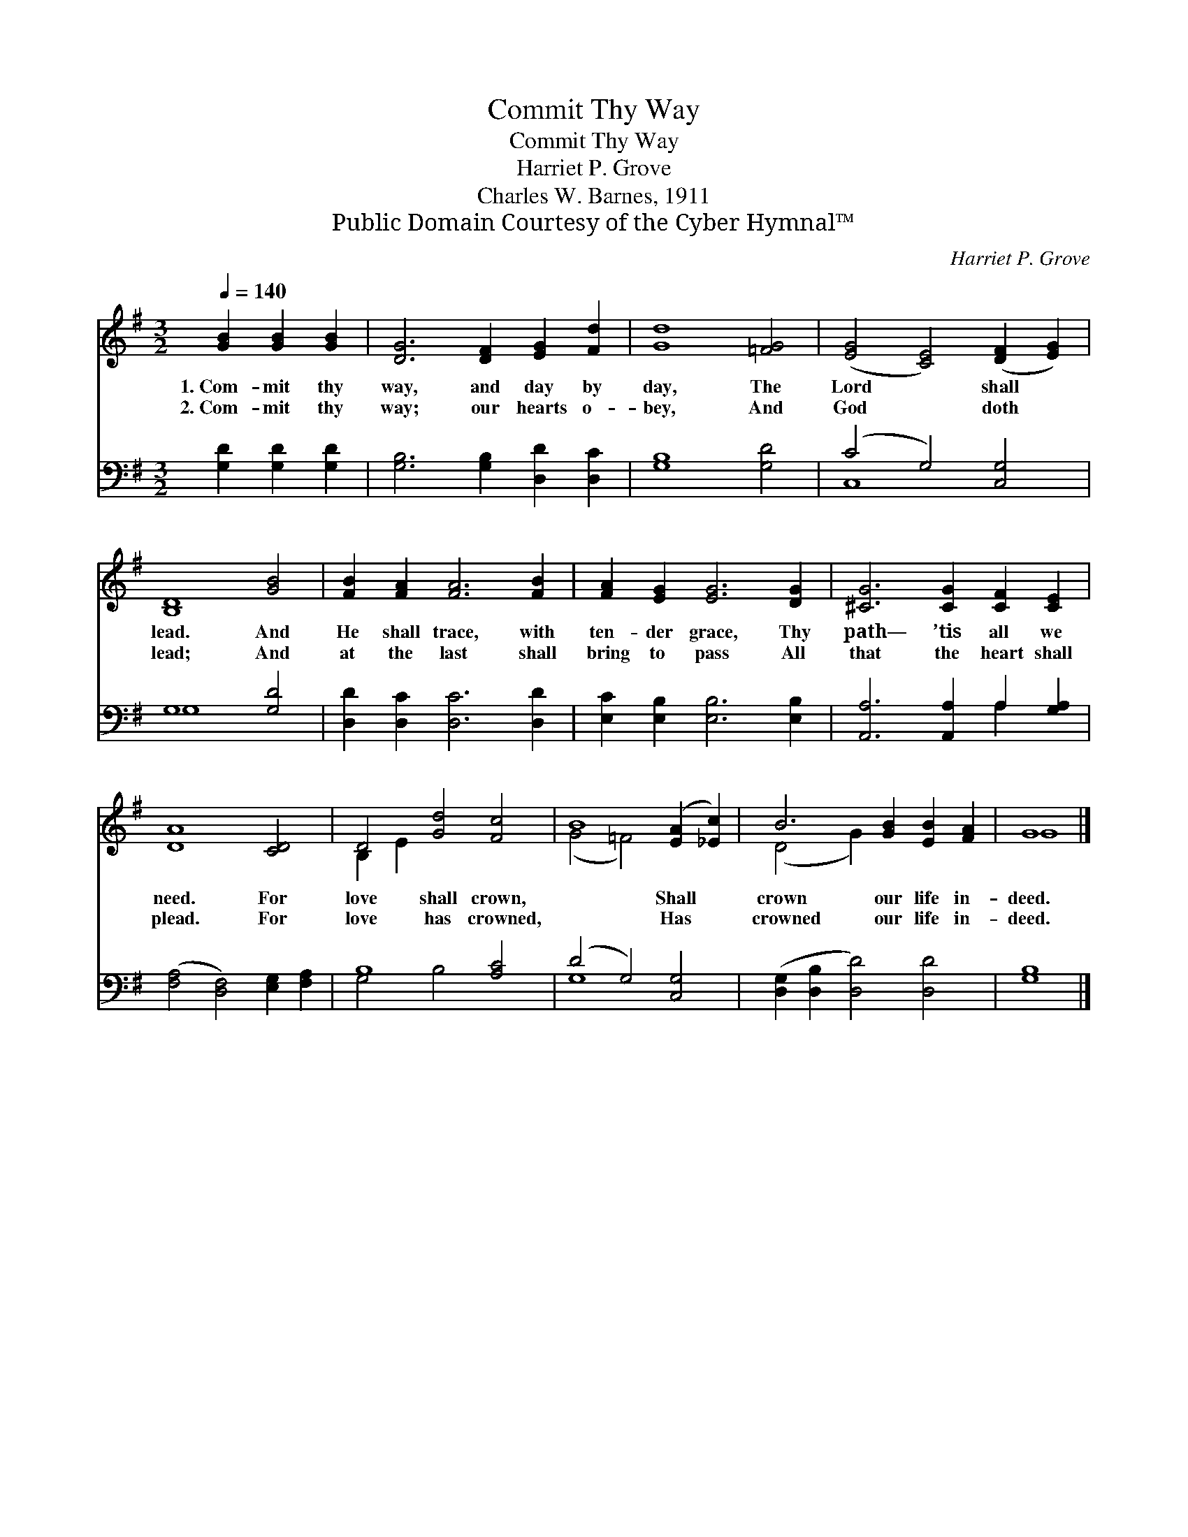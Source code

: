 X:1
T:Commit Thy Way
T:Commit Thy Way
T:Harriet P. Grove
T:Charles W. Barnes, 1911
T:Public Domain Courtesy of the Cyber Hymnal™
C:Harriet P. Grove
Z:Public Domain
Z:Courtesy of the Cyber Hymnal™
%%score ( 1 2 ) ( 3 4 )
L:1/8
Q:1/4=140
M:3/2
K:G
V:1 treble 
V:2 treble 
V:3 bass 
V:4 bass 
V:1
 [GB]2 [GB]2 [GB]2 | [DG]6 [DF]2 [EG]2 [Fd]2 | [Gd]8 [=FG]4 | ([EG]4 [CE]4) ([DF]2 [EG]2) | %4
w: 1.~Com- mit thy|way, and day by|day, The|Lord * shall *|
w: 2.~Com- mit thy|way; our hearts o-|bey, And|God * doth *|
 [B,D]8 [GB]4 | [FB]2 [FA]2 [FA]6 [FB]2 | [FA]2 [EG]2 [EG]6 [DG]2 | [^CG]6 [CG]2 [CF]2 [CE]2 | %8
w: lead. And|He shall trace, with|ten- der grace, Thy|path— ’tis all we|
w: lead; And|at the last shall|bring to pass All|that the heart shall|
 [DA]8 [CD]4 | D4 [Gd]4 [Fc]4 | B8 ([EA]2 [_Ec]2) | B6 [GB]2 [EB]2 [FA]2 | G8 |] %13
w: need. For|love shall crown,|* Shall *|crown our life in-|deed.|
w: plead. For|love has crowned,|* Has *|crowned our life in-|deed.|
V:2
 x6 | x12 | x12 | x12 | x12 | x12 | x12 | x12 | x12 | B,2 E2 x8 | (G4 =F4) x4 | (D4 G2) x6 | G8 |] %13
V:3
 [G,D]2 [G,D]2 [G,D]2 | [G,B,]6 [G,B,]2 [D,D]2 [D,C]2 | [G,B,]8 [G,D]4 | (C4 G,4) [C,G,]4 | %4
 G,8 [G,D]4 | [D,D]2 [D,C]2 [D,C]6 [D,D]2 | [E,C]2 [E,B,]2 [E,B,]6 [E,B,]2 | %7
 [A,,A,]6 [A,,A,]2 A,2 [G,A,]2 | ([F,A,]4 [D,F,]4) [E,G,]2 [F,A,]2 | B,8 [A,C]4 | %10
 (D4 G,4) [C,G,]4 | ([D,G,]2 [D,B,]2 [D,D]4) [D,D]4 | [G,B,]8 |] %13
V:4
 x6 | x12 | x12 | C,8 x4 | G,8 x4 | x12 | x12 | x8 A,2 x2 | x12 | G,4 B,4 x4 | G,8 x4 | x12 | x8 |] %13


